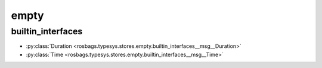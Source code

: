 empty
=====
builtin_interfaces
******************
- :py:class:`Duration <rosbags.typesys.stores.empty.builtin_interfaces__msg__Duration>`
- :py:class:`Time <rosbags.typesys.stores.empty.builtin_interfaces__msg__Time>`
